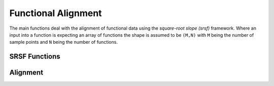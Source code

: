 Functional Alignment
====================

The main functions deal with the alignment of functional data using the
*square-root slope (srsf)* framework. Where an input into a function is
expecting an array of functions the shape is assumed to be ``(M,N)`` with ``M``
being the number of sample points and ``N`` being the number of functions.

SRSF Functions
-------------
.. function:: f_to_srsf(f::Array, timet=0, smooth=false)

    Convert function to square-root slope (srsf) functions

    ``f`` is an array of shape ``(M,N)`` as described above. By default the
    function will generate timing information, otherwise ``timet`` should be
    vector of length ``M`` describing the timing information. If
    ``smooth=true`` the input data will be smoothed first using smoothing
    splines.

.. function:: srsf_to_f(q::Array, timet, f0=0.0)

    Convert srsf to function space

    ``q`` is an array with the standard shape. ``timet`` is a vector of timing
    infomration. ``f0`` is the initial value of the function in f-space, this
    is required to make the transformation a bijection.

.. function:: smooth_data(f::Array, sparam=10)

    Smooth functional data using a box filter

    ``f`` is an array with the standard shape. ``sparam`` is the number of
    times to run the filter.

.. function:: smooth_data!(f::Array, sparam=10)

    same as smooth_data, except the smoothing is done in-place

.. function:: trapz(x::Vector, y::Array, dim=1)

    Trapezodial Integration

    ``x`` is a vector of time samples. ``y`` is the reponse and ``dim`` is the
    dimension to integrate along.

.. function:: optimum_reparam(q1, timet, q2, lam=0.0, method="SIMUL", w=0.01, f1o=0.0, f2o=0.0)

    Calculates the optimum reparamertization (warping) between two srsfs q1 and
    q2.

    ``q1`` and ``q2`` can be vectors or arrays of the standard shape. ``timet``
    is a vector describing the time samples. ``lam`` controls the amount of
    warping. ``method`` is the optimization method to find the warping. The
    default is Simultaneous Alignment ("SIMUL"). Other options are Dynamic
    Programming ("DP" or "DP2") and Riemannian BFGS ("LRBFGS").

.. function:: warp_f_gamma(time::Vector, f::Vector, gam::Vector)

    Warp function f by warping function gamma

.. function:: warp_q_gamma(time::Vector, q::Vector, gam::Vector)

    Warp srsf q by warping function gamma

.. function:: elastic_distance(f1::Vector, f2::Vector, timet::Vector)

    Calculates the elastic distance between two functions and returns the
    amplitude distance ``da`` and phase distance ``dp``.

.. function:: rgam(N, sigma, num)

    Generate random warping functions of length ``N``. ``sigma`` controls the
    standard deviation across the random samples and ``num`` is the number of
    random samples.

Alignment
---------
.. function:: srsf_align(f, timet; method="mean", smooth=false, sparam=10, lam=0.0, optim="SIMUL")


    Aligns a collection of functions using the elastic square-root slope (srsf)
    framework.

    + ``f`` is and array of shape (M,N) of N functions with M samples
    + ``timet`` is a vector of size M describing the sample points
    + ``method`` (string) calculate Karcher Mean or Median (options = "mean" or "median") (default="mean")
    + ``smooth`` Smooth the data using a box filter (default = false)
    + ``sparam`` Number of times to run smoothing filter (default 10)
    + ``lam`` controls the elasticity (default = 0)
    + ``optim`` optimization method to find warping, default is Simultaneous Alignment ("SIMUL"). Other options are Dynamic Programming ("DP2"), Riemanain BFGS ("LRBFGS")

    Returns Dict containing:

    + ``fn`` aligned functions - array of shape (M,N) of N functions with M samples
    + ``qn`` aligned srsfs - similar structure to fn
    + ``q0`` original srsfs - similar structure to fn
    + ``fmean`` function mean or median - vector of length N
    + ``mqn`` srvf mean or median - vector of length N
    + ``gam`` warping functions - similar structure to fn
    + ``orig_var`` Original Variance of Functions
    + ``amp_var`` Amplitude Variance
    + ``phase_var`` Phase Variance

.. function:: align_fPCA(f, timet; num_comp=3, smooth=false, sparam=10)

    Aligns a collection of functions while extracting principal components.
    The functions are aligned to the principal components

    + ``f`` array of shape (M,N) of N functions with M samples
    + ``timet`` vector of size M describing the sample points
    + ``num_comp`` Number of components (default = 3)
    + ``smooth`` Smooth the data using a box filter (default = false)
    + ``sparam`` Number of times to run smoothing filter (default 10)

    Returns Dict containing:

    + ``fn`` aligned functions - array of shape (M,N) of N functions with M samples
    + ``qn`` aligned srvfs - similar structure to fn
    + ``q0`` original srvf - similar structure to fn
    + ``mqn`` srvf mean or median - vector of length M
    + ``gam`` warping functions - similar structure to fn
    + ``q_pca`` srsf principal directions
    + ``f_pca`` functional principal directions
    + ``latent`` latent values
    + ``coef`` coefficients
    + ``U`` eigenvectors
    + ``orig_var`` Original Variance of Functions
    + ``amp_var`` Amplitude Variance
    + ``phase_var`` Phase Variance
